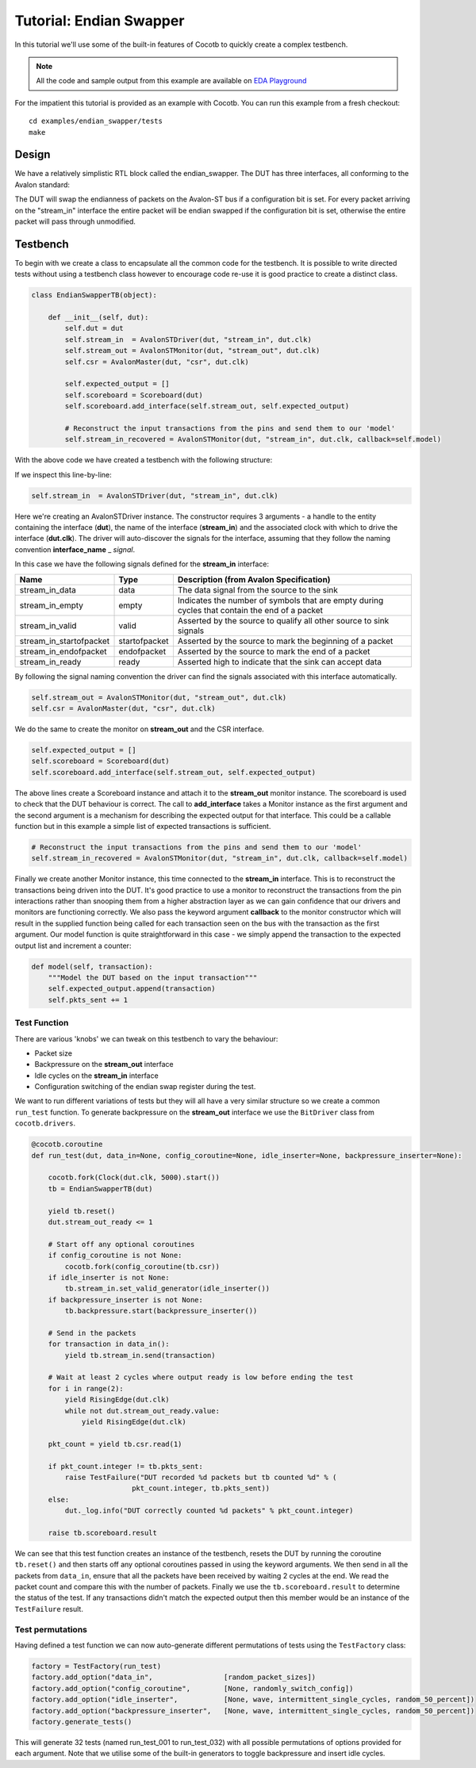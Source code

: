 
Tutorial: Endian Swapper
========================

In this tutorial we'll use some of the built-in features of Cocotb to quickly create a complex testbench.

.. note:: All the code and sample output from this example are available on `EDA Playground <http://www.edaplayground.com/s/example/199>`_

For the impatient this tutorial is provided as an example with Cocotb. You can run this example from a fresh checkout::

    cd examples/endian_swapper/tests
    make


Design
------

We have a relatively simplistic RTL block called the endian_swapper.  The DUT has three interfaces, all conforming to the Avalon standard:

.. image:: diagrams/svg/endian_swapper_design.*

The DUT will swap the endianness of packets on the Avalon-ST bus if a configuration bit is set.  For every packet arriving on the "stream_in" interface the entire packet will be endian swapped if the configuration bit is set, otherwise the entire packet will pass through unmodified.

Testbench
---------

To begin with we create a class to encapsulate all the common code for the testbench.  It is possible to write directed tests without using a testbench class however to encourage code re-use it is good practice to create a distinct class.


.. code-block:: python

    class EndianSwapperTB(object):
    
        def __init__(self, dut):
            self.dut = dut
            self.stream_in  = AvalonSTDriver(dut, "stream_in", dut.clk)
            self.stream_out = AvalonSTMonitor(dut, "stream_out", dut.clk)
            self.csr = AvalonMaster(dut, "csr", dut.clk)
    
            self.expected_output = []
            self.scoreboard = Scoreboard(dut)
            self.scoreboard.add_interface(self.stream_out, self.expected_output)
    
            # Reconstruct the input transactions from the pins and send them to our 'model'
            self.stream_in_recovered = AvalonSTMonitor(dut, "stream_in", dut.clk, callback=self.model)

With the above code we have created a testbench with the following structure:

.. image:: diagrams/svg/endian_swapper_testbench.*

If we inspect this line-by-line:

.. code-block:: python

    self.stream_in  = AvalonSTDriver(dut, "stream_in", dut.clk)

Here we're creating an AvalonSTDriver instance. The constructor requires 3 arguments - a handle to the entity containing the interface (**dut**), the name of the interface (**stream_in**) and the associated clock with which to drive the interface (**dut.clk**).  The driver will auto-discover the signals for the interface, assuming that they follow the naming convention **interface_name** _ *signal*.

In this case we have the following signals defined for the **stream_in** interface:

======================= =============== ==============================================================================================
Name                    Type            Description (from Avalon Specification)
======================= =============== ==============================================================================================
stream_in_data          data            The data signal from the source to the sink
stream_in_empty         empty           Indicates the number of symbols that are empty during cycles that contain the end of a packet
stream_in_valid         valid           Asserted by the source to qualify all other source to sink signals
stream_in_startofpacket startofpacket   Asserted by the source to mark the beginning of a packet
stream_in_endofpacket   endofpacket     Asserted by the source to mark the end of a packet
stream_in_ready         ready           Asserted high to indicate that the sink can accept data
======================= =============== ==============================================================================================

By following the signal naming convention the driver can find the signals associated with this interface automatically.


.. code-block:: python

            self.stream_out = AvalonSTMonitor(dut, "stream_out", dut.clk)
            self.csr = AvalonMaster(dut, "csr", dut.clk)

We do the same to create the monitor on **stream_out** and the CSR interface.


.. code-block:: python

            self.expected_output = []
            self.scoreboard = Scoreboard(dut)
            self.scoreboard.add_interface(self.stream_out, self.expected_output)

The above lines create a Scoreboard instance and attach it to the **stream_out** monitor instance.  The scoreboard is used to check that the DUT behaviour is correct.  The call to **add_interface** takes a Monitor instance as the first argument and the second argument is a mechanism for describing the expected output for that interface.  This could be a callable function but in this example a simple list of expected transactions is sufficient.

.. code-block:: python

            # Reconstruct the input transactions from the pins and send them to our 'model'
            self.stream_in_recovered = AvalonSTMonitor(dut, "stream_in", dut.clk, callback=self.model)

Finally we create another Monitor instance, this time connected to the **stream_in** interface.  This is to reconstruct the transactions being driven into the DUT.  It's good practice to use a monitor to reconstruct the transactions from the pin interactions rather than snooping them from a higher abstraction layer as we can gain confidence that our drivers and monitors are functioning correctly.  We also pass the keyword argument **callback** to the monitor constructor which will result in the supplied function being called for each transaction seen on the bus with the transaction as the first argument.  Our model function is quite straightforward in this case - we simply append the transaction to the expected output list and increment a counter:

.. code-block:: python

    def model(self, transaction):
        """Model the DUT based on the input transaction"""
        self.expected_output.append(transaction)
        self.pkts_sent += 1


Test Function
~~~~~~~~~~~~~

There are various 'knobs' we can tweak on this testbench to vary the behaviour:

* Packet size
* Backpressure on the **stream_out** interface
* Idle cycles on the **stream_in** interface
* Configuration switching of the endian swap register during the test.

We want to run different variations of tests but they will all have a very similar structure so we create a common ``run_test`` function.  To generate backpressure on the **stream_out** interface we use the ``BitDriver`` class from ``cocotb.drivers``.

.. code-block:: python

    @cocotb.coroutine
    def run_test(dut, data_in=None, config_coroutine=None, idle_inserter=None, backpressure_inserter=None):
        
        cocotb.fork(Clock(dut.clk, 5000).start())
        tb = EndianSwapperTB(dut)
        
        yield tb.reset()
        dut.stream_out_ready <= 1
        
        # Start off any optional coroutines
        if config_coroutine is not None:
            cocotb.fork(config_coroutine(tb.csr))
        if idle_inserter is not None:
            tb.stream_in.set_valid_generator(idle_inserter())
        if backpressure_inserter is not None:
            tb.backpressure.start(backpressure_inserter())
        
        # Send in the packets
        for transaction in data_in():
            yield tb.stream_in.send(transaction)
        
        # Wait at least 2 cycles where output ready is low before ending the test
        for i in range(2):
            yield RisingEdge(dut.clk)
            while not dut.stream_out_ready.value:
                yield RisingEdge(dut.clk)
        
        pkt_count = yield tb.csr.read(1)
        
        if pkt_count.integer != tb.pkts_sent:
            raise TestFailure("DUT recorded %d packets but tb counted %d" % (
                            pkt_count.integer, tb.pkts_sent))
        else:
            dut._log.info("DUT correctly counted %d packets" % pkt_count.integer)
        
        raise tb.scoreboard.result

We can see that this test function creates an instance of the testbench, resets the DUT by running the coroutine ``tb.reset()`` and then starts off any optional coroutines passed in using the keyword arguments.  We then send in all the packets from ``data_in``, ensure that all the packets have been received by waiting 2 cycles at the end.  We read the packet count and compare this with the number of packets.  Finally we use the ``tb.scoreboard.result`` to determine the status of the test.  If any transactions didn't match the expected output then this member would be an instance of the ``TestFailure`` result.


Test permutations
~~~~~~~~~~~~~~~~~

Having defined a test function we can now auto-generate different permutations of tests using the ``TestFactory`` class:

.. code-block:: python

    factory = TestFactory(run_test)
    factory.add_option("data_in",                 [random_packet_sizes])
    factory.add_option("config_coroutine",        [None, randomly_switch_config])
    factory.add_option("idle_inserter",           [None, wave, intermittent_single_cycles, random_50_percent])
    factory.add_option("backpressure_inserter",   [None, wave, intermittent_single_cycles, random_50_percent])
    factory.generate_tests()

This will generate 32 tests (named run_test_001 to run_test_032) with all possible permutations of options provided for each argument.  Note that we utilise some of the built-in generators to toggle backpressure and insert idle cycles.
